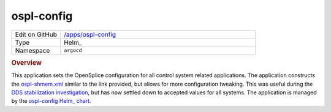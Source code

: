 ###########
ospl-config
###########

.. list-table::
   :widths: 10,40

   * - Edit on GitHub
     - `/apps/ospl-config <https://github.com/lsst-ts/argocd-csc/tree/main/apps/ospl-config>`_
   * - Type
     - Helm_
   * - Namespace
     - ``argocd``

.. rubric:: Overview

This application sets the OpenSplice configuration for all control system related applications.
The application constructs the `ospl-shmem.xml <https://github.com/lsst-ts/ts_ddsconfig/blob/develop/python/lsst/ts/ddsconfig/data/config/ospl-shmem.xml>`_ similar to the link provided, but allows for more configuration tweaking.
This was useful during the `DDS stabilization investigation <https://tstn-023.lsst.io/>`_, but has now settled down to accepted values for all systems.
The application is managed by the `ospl-config Helm_ chart <https://github.com/lsst-ts/charts/tree/main/charts/ospl-config>`_.
